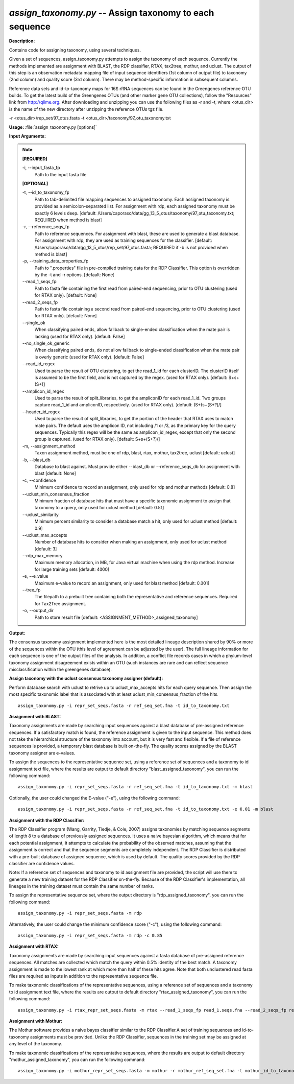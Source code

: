 .. _assign_taxonomy:

.. index:: assign_taxonomy.py

*assign_taxonomy.py* -- Assign taxonomy to each sequence
^^^^^^^^^^^^^^^^^^^^^^^^^^^^^^^^^^^^^^^^^^^^^^^^^^^^^^^^^^^^^^^^^^^^^^^^^^^^^^^^^^^^^^^^^^^^^^^^^^^^^^^^^^^^^^^^^^^^^^^^^^^^^^^^^^^^^^^^^^^^^^^^^^^^^^^^^^^^^^^^^^^^^^^^^^^^^^^^^^^^^^^^^^^^^^^^^^^^^^^^^^^^^^^^^^^^^^^^^^^^^^^^^^^^^^^^^^^^^^^^^^^^^^^^^^^^^^^^^^^^^^^^^^^^^^^^^^^^^^^^^^^^^

**Description:**

Contains code for assigning taxonomy, using several techniques.

Given a set of sequences, assign_taxonomy.py attempts to assign the taxonomy of each sequence. Currently the methods implemented are assignment with BLAST, the RDP classifier, RTAX, tax2tree, mothur, and uclust. The output of this step is an observation metadata mapping file of input sequence identifiers (1st column of output file) to taxonomy (2nd column) and quality score (3rd column). There may be method-specific information in subsequent columns.

Reference data sets and id-to-taxonomy maps for 16S rRNA sequences can be found in the Greengenes reference OTU builds. To get the latest build of the Greengenes OTUs (and other marker gene OTU collections), follow the "Resources" link from http://qiime.org. After downloading and unzipping you can use the following files as -r and -t, where <otus_dir> is the name of the new directory after unzipping the reference OTUs tgz file.

-r <otus_dir>/rep_set/97_otus.fasta
-t <otus_dir>/taxonomy/97_otu_taxonomy.txt



**Usage:** :file:`assign_taxonomy.py [options]`

**Input Arguments:**

.. note::

	
	**[REQUIRED]**
		
	-i, `-`-input_fasta_fp
		Path to the input fasta file
	
	**[OPTIONAL]**
		
	-t, `-`-id_to_taxonomy_fp
		Path to tab-delimited file mapping sequences to assigned taxonomy. Each assigned taxonomy is provided as a semicolon-separated list. For assignment with rdp, each assigned taxonomy must be exactly 6 levels deep. [default: /Users/caporaso/data/gg_13_5_otus/taxonomy/97_otu_taxonomy.txt; REQUIRED when method is blast]
	-r, `-`-reference_seqs_fp
		Path to reference sequences.  For assignment with blast, these are used to generate a blast database. For assignment with rdp, they are used as training sequences for the classifier. [default: /Users/caporaso/data/gg_13_5_otus/rep_set/97_otus.fasta; REQUIRED if -b is not provided when method is blast]
	-p, `-`-training_data_properties_fp
		Path to ".properties" file in pre-compiled training data for the RDP Classifier.  This option is overridden by the -t and -r options. [default: None]
	`-`-read_1_seqs_fp
		Path to fasta file containing the first read from paired-end sequencing, prior to OTU clustering (used for RTAX only). [default: None]
	`-`-read_2_seqs_fp
		Path to fasta file containing a second read from paired-end sequencing, prior to OTU clustering (used for RTAX only). [default: None]
	`-`-single_ok
		When classifying paired ends, allow fallback to single-ended classification when the mate pair is lacking (used for RTAX only). [default: False]
	`-`-no_single_ok_generic
		When classifying paired ends, do not allow fallback to single-ended classification when the mate pair is overly generic (used for RTAX only). [default: False]
	`-`-read_id_regex
		Used to parse the result of OTU clustering, to get the read_1_id for each clusterID.  The clusterID itself is assumed to be the first field, and is not captured by the regex.  (used for RTAX only). [default: \S+\s+(\S+)]
	`-`-amplicon_id_regex
		Used to parse the result of split_libraries, to get the ampliconID for each read_1_id.  Two groups capture read_1_id and ampliconID, respectively.  (used for RTAX only). [default: (\S+)\s+(\S+?)\/]
	`-`-header_id_regex
		Used to parse the result of split_libraries, to get the portion of the header that RTAX uses to match mate pairs.  The default uses the amplicon ID, not including /1 or /3, as the primary key for the query sequences.  Typically this regex will be the same as amplicon_id_regex, except that only the second group is captured.  (used for RTAX only). [default: \S+\s+(\S+?)\/]
	-m, `-`-assignment_method
		Taxon assignment method, must be one of rdp, blast, rtax, mothur, tax2tree, uclust [default: uclust]
	-b, `-`-blast_db
		Database to blast against.  Must provide either --blast_db or --reference_seqs_db for assignment with blast [default: None]
	-c, `-`-confidence
		Minimum confidence to record an assignment, only used for rdp and mothur methods [default: 0.8]
	`-`-uclust_min_consensus_fraction
		Minimum fraction of database hits that must have a specific taxonomic assignment to assign that taxonomy to a query, only used for uclust method [default: 0.51]
	`-`-uclust_similarity
		Minimum percent similarity to consider a database match a hit, only used for uclust method [default: 0.9]
	`-`-uclust_max_accepts
		Number of database hits to consider when making an assignment, only used for uclust method [default: 3]
	`-`-rdp_max_memory
		Maximum memory allocation, in MB, for Java virtual machine when using the rdp method.  Increase for large training sets [default: 4000]
	-e, `-`-e_value
		Maximum e-value to record an assignment, only used for blast method [default: 0.001]
	`-`-tree_fp
		The filepath to a prebuilt tree containing both the representative and reference sequences. Required for Tax2Tree assignment.
	-o, `-`-output_dir
		Path to store result file [default: <ASSIGNMENT_METHOD>_assigned_taxonomy]


**Output:**

The consensus taxonomy assignment implemented here is the most detailed lineage description shared by 90% or more of the sequences within the OTU (this level of agreement can be adjusted by the user). The full lineage information for each sequence is one of the output files of the analysis. In addition, a conflict file records cases in which a phylum-level taxonomy assignment disagreement exists within an OTU (such instances are rare and can reflect sequence misclassification within the greengenes database).


**Assign taxonomy with the uclust consensus taxonomy assigner (default):**

Perform database search with uclust to retrive up to uclust_max_accepts hits for each query sequence. Then assign the most specific taxonomic label that is associated with at least uclust_min_consensus_fraction of the hits.

::

	assign_taxonomy.py -i repr_set_seqs.fasta -r ref_seq_set.fna -t id_to_taxonomy.txt

**Assignment with BLAST:**


Taxonomy assignments are made by searching input sequences against a blast database of pre-assigned reference sequences. If a satisfactory match is found, the reference assignment is given to the input sequence. This method does not take the hierarchical structure of the taxonomy into account, but it is very fast and flexible. If a file of reference sequences is provided, a temporary blast database is built on-the-fly. The quality scores assigned by the BLAST taxonomy assigner are e-values.

To assign the sequences to the representative sequence set, using a reference set of sequences and a taxonomy to id assignment text file, where the results are output to default directory "blast_assigned_taxonomy", you can run the following command:

::

	assign_taxonomy.py -i repr_set_seqs.fasta -r ref_seq_set.fna -t id_to_taxonomy.txt -m blast

Optionally, the user could changed the E-value ("-e"), using the following command:

::

	assign_taxonomy.py -i repr_set_seqs.fasta -r ref_seq_set.fna -t id_to_taxonomy.txt -e 0.01 -m blast

**Assignment with the RDP Classifier:**

The RDP Classifier program (Wang, Garrity, Tiedje, & Cole, 2007) assigns taxonomies by matching sequence segments of length 8 to a database of previously assigned sequences. It uses a naive bayesian algorithm, which means that for each potential assignment, it attempts to calculate the probability of the observed matches, assuming that the assignment is correct and that the sequence segments are completely independent. The RDP Classifier is distributed with a pre-built database of assigned sequence, which is used by default. The quality scores provided by the RDP classifier are confidence values.

Note: If a reference set of sequences and taxonomy to id assignment file are provided, the script will use them to generate a new training dataset for the RDP Classifier on-the-fly.  Because of the RDP Classifier's implementation, all lineages in the training dataset must contain the same number of ranks.

To assign the representative sequence set, where the output directory is "rdp_assigned_taxonomy", you can run the following command:

::

	assign_taxonomy.py -i repr_set_seqs.fasta -m rdp

Alternatively, the user could change the minimum confidence score ("-c"), using the following command:

::

	assign_taxonomy.py -i repr_set_seqs.fasta -m rdp -c 0.85

**Assignment with RTAX:**


Taxonomy assignments are made by searching input sequences against a fasta database of pre-assigned reference sequences. All matches are collected which match the query within 0.5% identity of the best match.  A taxonomy assignment is made to the lowest rank at which more than half of these hits agree.  Note that both unclustered read fasta files are required as inputs in addition to the representative sequence file.

To make taxonomic classifications of the representative sequences, using a reference set of sequences and a taxonomy to id assignment text file, where the results are output to default directory "rtax_assigned_taxonomy", you can run the following command:

::

	assign_taxonomy.py -i rtax_repr_set_seqs.fasta -m rtax --read_1_seqs_fp read_1.seqs.fna --read_2_seqs_fp read_2.seqs.fna -r rtax_ref_seq_set.fna -t rtax_id_to_taxonomy.txt

**Assignment with Mothur:**

The Mothur software provides a naive bayes classifier similar to the RDP Classifier.A set of training sequences and id-to-taxonomy assignments must be provided.  Unlike the RDP Classifier, sequences in the training set may be assigned at any level of the taxonomy.

To make taxonomic classifications of the representative sequences, where the results are output to default directory "mothur_assigned_taxonomy", you can run the following command:

::

	assign_taxonomy.py -i mothur_repr_set_seqs.fasta -m mothur -r mothur_ref_seq_set.fna -t mothur_id_to_taxonomy.txt


